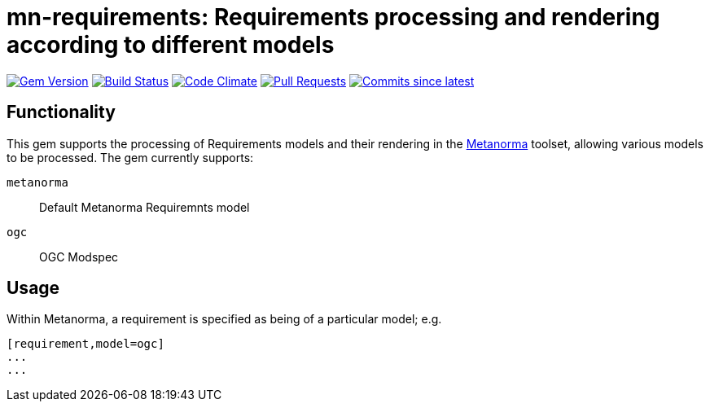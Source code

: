 = mn-requirements: Requirements processing and rendering according to different models

image:https://img.shields.io/gem/v/mn-requirements.svg["Gem Version", link="https://rubygems.org/gems/mn-requirements"]
image:https://github.com/metanorma/mn-requirements/workflows/rake/badge.svg["Build Status", link="https://github.com/metanorma/mn-requirements/actions?workflow=rake"]
image:https://codeclimate.com/github/metanorma/mn-requirements/badges/gpa.svg["Code Climate", link="https://codeclimate.com/github/metanorma/mn-requirements"]
image:https://img.shields.io/github/issues-pr-raw/metanorma/mn-requirements.svg["Pull Requests", link="https://github.com/metanorma/mn-requirements/pulls"]
image:https://img.shields.io/github/commits-since/metanorma/mn-requirements/latest.svg["Commits since latest",link="https://github.com/metanorma/mn-requirements/releases"]

== Functionality

This gem supports the processing of Requirements models and their rendering in the https://metanorma.org[Metanorma]
toolset, allowing various models to be processed. The gem currently supports:

`metanorma`:: Default Metanorma Requiremnts model
`ogc`:: OGC Modspec

== Usage

Within Metanorma, a requirement is specified as being of a particular model; e.g.

[source,asciidoc]
----
[requirement,model=ogc]
...
...
----
